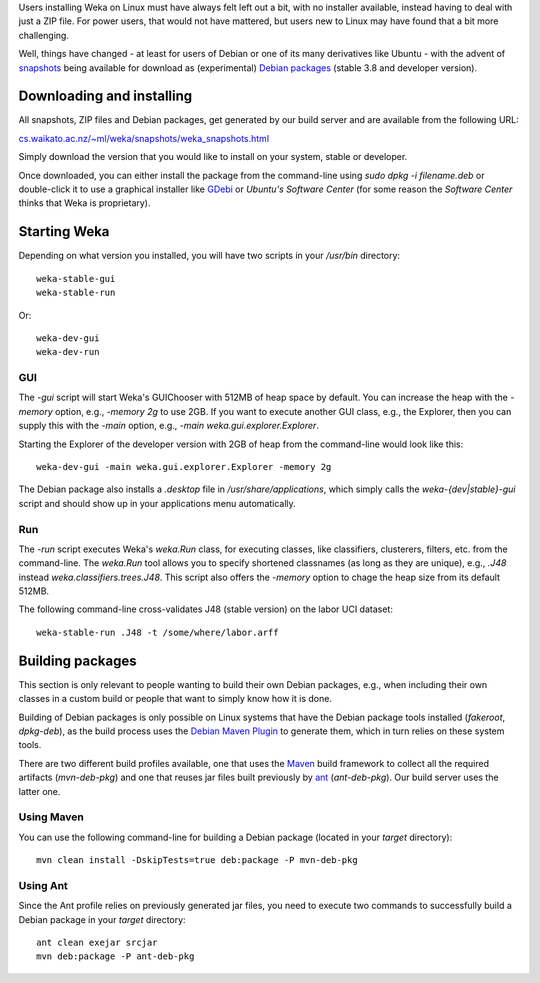 .. title: (Unofficial) Debian packages
.. slug: 2019-09-23-weka-on-github
.. date: 2019-09-23 13:21:00 UTC+12:00
.. tags: github
.. author: FracPete
.. description:
.. category: snapshots

Users installing Weka on Linux must have always felt left out
a bit, with no installer available, instead having to deal with
just a ZIP file. For power users, that would not have mattered,
but users new to Linux may have found that a bit more challenging.

Well, things have changed - at least for users of Debian or
one of its many derivatives like Ubuntu - with the advent
of `snapshots <https://www.cs.waikato.ac.nz/~ml/weka/snapshots/weka_snapshots.html>`__ 
being available for download as (experimental) `Debian packages <https://en.wikipedia.org/wiki/Deb_%28file_format%29>`__ (stable 3.8 and developer version).

.. TEASER_END

Downloading and installing
==========================

All snapshots, ZIP files and Debian packages, get generated by our 
build server and are available from the following URL:

`cs.waikato.ac.nz/~ml/weka/snapshots/weka_snapshots.html <https://www.cs.waikato.ac.nz/~ml/weka/snapshots/weka_snapshots.html>`__

Simply download the version that you would like to install on your
system, stable or developer.

Once downloaded, you can either install the package from the
command-line using *sudo dpkg -i filename.deb* or double-click it
to use a graphical installer like `GDebi <https://itsfoss.com/gdebi-default-ubuntu-software-center/>`__ 
or *Ubuntu's Software Center* (for some reason the *Software 
Center* thinks that Weka is proprietary).


Starting Weka
=============

Depending on what version you installed, you will have two scripts
in your */usr/bin* directory:

::

    weka-stable-gui
    weka-stable-run

Or:

::

    weka-dev-gui
    weka-dev-run


GUI
---

The *-gui* script will start Weka's GUIChooser with 512MB of heap space by default.
You can increase the heap with the *-memory* option, e.g., *-memory 2g* to use 2GB.
If you want to execute another GUI class, e.g., the Explorer, then you can supply
this with the *-main* option, e.g., *-main weka.gui.explorer.Explorer*. 

Starting the Explorer of the developer version with 2GB of heap from the
command-line would look like this:

::

    weka-dev-gui -main weka.gui.explorer.Explorer -memory 2g


The Debian package also installs a *.desktop* file in */usr/share/applications*,
which simply calls the *weka-{dev|stable}-gui* script and should show up in your
applications menu automatically.


Run
---

The *-run* script executes Weka's *weka.Run* class, for executing classes, like
classifiers, clusterers, filters, etc. from the command-line. The *weka.Run* tool
allows you to specify shortened classnames (as long as they are unique), e.g., 
*.J48* instead *weka.classifiers.trees.J48*. This script also offers the *-memory*
option to chage the heap size from its default 512MB.

The following command-line cross-validates J48 (stable version) on the labor
UCI dataset:

::

    weka-stable-run .J48 -t /some/where/labor.arff


Building packages
=================

This section is only relevant to people wanting to build their own
Debian packages, e.g., when including their own classes in a custom
build or people that want to simply know how it is done.

Building of Debian packages is only possible on Linux
systems that have the Debian package tools installed (*fakeroot*, *dpkg-deb*),
as the build process uses the `Debian Maven Plugin <https://github.com/fracpete/debian-maven-plugin>`__ to generate them, which in turn relies on these system tools.

There are two different build profiles available, one
that uses the `Maven <https://github.com/fracpete/debian-maven-plugin>`__ 
build framework to collect all the required
artifacts (*mvn-deb-pkg*) and one that reuses jar files built
previously by `ant <http://ant.apache.org/>`__ (*ant-deb-pkg*).
Our build server uses the latter one.

Using Maven
-----------

You can use the following command-line for building a Debian package
(located in your *target* directory):

:: 

    mvn clean install -DskipTests=true deb:package -P mvn-deb-pkg
   


Using Ant
---------

Since the Ant profile relies on previously generated jar files, you
need to execute two commands to successfully build a Debian package
in your *target* directory:

::

    ant clean exejar srcjar
    mvn deb:package -P ant-deb-pkg

